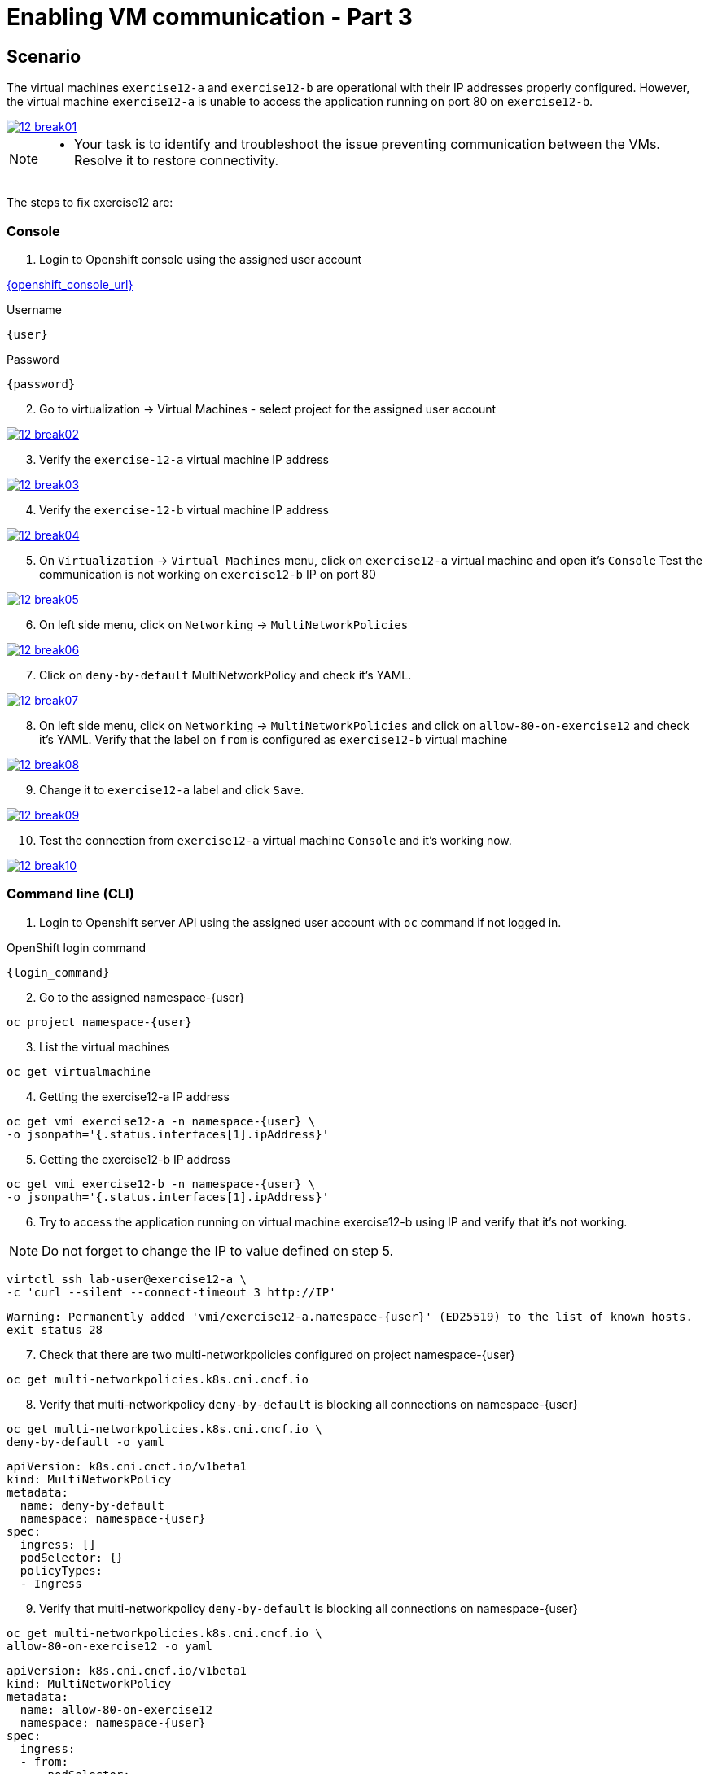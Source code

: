 [#fix]
= Enabling VM communication - Part 3

== Scenario

The virtual machines `exercise12-a` and `exercise12-b` are operational with their IP addresses properly configured. However, the virtual machine `exercise12-a` is unable to access the application running on port 80 on `exercise12-b`.

++++
<a href="_images/exercise12/12-break01.png" target="_blank" class="popup">
++++
image::exercise12/12-break01.png[]
++++
</a>
++++

[NOTE]
====
* Your task is to identify and troubleshoot the issue preventing communication between the VMs. Resolve it to restore connectivity.
====


The steps to fix exercise12 are:

=== Console
1. Login to Openshift console using the assigned user account

link:{openshift_console_url}[{openshift_console_url}^]

.Username
[source,sh,role=execute,subs="attributes"]
----
{user}
----

.Password
[source,sh,role=execute,subs="attributes"]
----
{password}
----

[start=2]
2. Go to virtualization -> Virtual Machines - select project for the assigned user account

++++
<a href="_images/exercise12/12-break02.png" target="_blank" class="popup">
++++
image::exercise12/12-break02.png[]
++++
</a>
++++

[start=3]
3. Verify the `exercise-12-a` virtual machine IP address

++++
<a href="_images/exercise12/12-break03.png" target="_blank" class="popup">
++++
image::exercise12/12-break03.png[]
++++
</a>
++++

[start=4]
4. Verify the `exercise-12-b` virtual machine IP address

++++
<a href="_images/exercise12/12-break04.png" target="_blank" class="popup">
++++
image::exercise12/12-break04.png[]
++++
</a>
++++

[start=5]
5. On `Virtualization` -> `Virtual Machines` menu, click on `exercise12-a` virtual machine and open it's `Console`
Test the communication is not working on `exercise12-b` IP on port 80

++++
<a href="_images/exercise12/12-break05.png" target="_blank" class="popup">
++++
image::exercise12/12-break05.png[]
++++
</a>
++++

[start=6]
6. On left side menu, click on `Networking` -> `MultiNetworkPolicies`

++++
<a href="_images/exercise12/12-break06.png" target="_blank" class="popup">
++++
image::exercise12/12-break06.png[]
++++
</a>
++++

[start=7]
7. Click on `deny-by-default` MultiNetworkPolicy and check it's YAML.

++++
<a href="_images/exercise12/12-break07.png" target="_blank" class="popup">
++++
image::exercise12/12-break07.png[]
++++
</a>
++++

[start=8]
8. On left side menu, click on `Networking` -> `MultiNetworkPolicies` and click on `allow-80-on-exercise12`
and check it's YAML. Verify that the label on `from` is configured as `exercise12-b` virtual machine

++++
<a href="_images/exercise12/12-break08.png" target="_blank" class="popup">
++++
image::exercise12/12-break08.png[]
++++
</a>
++++

[start=9]
9. Change it to `exercise12-a` label and click `Save`.

++++
<a href="_images/exercise12/12-break09.png" target="_blank" class="popup">
++++
image::exercise12/12-break09.png[]
++++
</a>
++++

[start=10]
10. Test the connection from `exercise12-a` virtual machine `Console` and it's working now.

++++
<a href="_images/exercise12/12-break10.png" target="_blank" class="popup">
++++
image::exercise12/12-break10.png[]
++++
</a>
++++



=== Command line (CLI)

1. Login to Openshift server API using the assigned user account with `oc` command if not logged in.

.OpenShift login command
[source,sh,role=execute,subs="attributes"]
----
{login_command}
----

[start=2]
2. Go to the assigned namespace-{user}

[source,sh,role=execute,subs="attributes"]
----
oc project namespace-{user}
----

[start=3]
3. List the virtual machines


[source,sh,role=execute,subs="attributes"]
----
oc get virtualmachine
----

[start=4]
4. Getting the exercise12-a IP address 

[source,sh,role=execute,subs="attributes"]
----
oc get vmi exercise12-a -n namespace-{user} \
-o jsonpath='{.status.interfaces[1].ipAddress}'
----

[start=5]
5. Getting the exercise12-b IP address 

[source,sh,role=execute,subs="attributes"]
----
oc get vmi exercise12-b -n namespace-{user} \
-o jsonpath='{.status.interfaces[1].ipAddress}'
----

[start=6]
6. Try to access the application running on virtual machine exercise12-b using IP and verify that it's not working.

NOTE:  Do not forget to change the IP to value defined on step 5.

[source,sh,role=execute,subs="attributes"]
----
virtctl ssh lab-user@exercise12-a \
-c 'curl --silent --connect-timeout 3 http://IP'
----

[source,subs="attributes"]
----
Warning: Permanently added 'vmi/exercise12-a.namespace-{user}' (ED25519) to the list of known hosts.
exit status 28
----


[start=7]
7. Check that there are two multi-networkpolicies configured on project namespace-{user}

[source,sh,role=execute,subs="attributes"]
----
oc get multi-networkpolicies.k8s.cni.cncf.io
----

[start=8]
8. Verify that multi-networkpolicy `deny-by-default` is blocking all connections on namespace-{user}

[source,sh,role=execute,subs="attributes"]
----
oc get multi-networkpolicies.k8s.cni.cncf.io \
deny-by-default -o yaml
----

[source,subs="attributes"]
----
apiVersion: k8s.cni.cncf.io/v1beta1
kind: MultiNetworkPolicy
metadata:
  name: deny-by-default
  namespace: namespace-{user}
spec:
  ingress: []
  podSelector: {}
  policyTypes:
  - Ingress
----

[start=9]
9. Verify that multi-networkpolicy `deny-by-default` is blocking all connections on namespace-{user}

[source,sh,role=execute,subs="attributes"]
----
oc get multi-networkpolicies.k8s.cni.cncf.io \
allow-80-on-exercise12 -o yaml
----

[source,subs="attributes"]
----
apiVersion: k8s.cni.cncf.io/v1beta1
kind: MultiNetworkPolicy
metadata:
  name: allow-80-on-exercise12
  namespace: namespace-{user}
spec:
  ingress:
  - from:
    - podSelector:
        matchLabels:
          vm.kubevirt.io/name: exercise12-b
    ports:
    - port: 80
      protocol: TCP
  podSelector:
    matchLabels:
      app: exercise12
  policyTypes:
  - Ingress
----


[start=10]
10. In this network-policy there's an error on label used on `podSelector`. The correct label is `vm.kubevirt.io/name: exercise12-a`

[source,subs="attributes"]
----
apiVersion: k8s.cni.cncf.io/v1beta1
kind: MultiNetworkPolicy
metadata:
  name: allow-80-on-exercise12
  namespace: namespace-{user}
spec:
  ingress:
  - from:
    - podSelector:
        matchLabels:
          vm.kubevirt.io/name: exercise12-b   <--
    ports:
    - port: 80
      protocol: TCP
  podSelector:
    matchLabels:
      app: exercise12
  policyTypes:
  - Ingress
----

[start=11]
11. Edit the multi-networkpolicy and change the label content to `exercise12-a` once the virtual machine exercise12-a is the connection origin.

[source,sh,role=execute,subs="attributes"]
----
oc edit multi-networkpolicies.k8s.cni.cncf.io \
allow-80-on-exercise12
----

[start=12]
12. Try to access the application running on virtual machine exercise12-b using IP and verify that it's working now. 

NOTE:  Do not forget to change the IP to value defined on step 5.

[source,sh,role=execute,subs="attributes"]
----
virtctl ssh lab-user@exercise12-a \
-c 'curl --silent --connect-timeout 3 http://IP'
----

[source,subs="attributes"]
----
Warning: Permanently added 'vmi/exercise12-a.namespace-{user}' (ED25519) to the list of known hosts.
Hey Hey Hey, it's working!!
----

=== What you learned

In this exercise, you learned that a `MultiNetworkPolicy` custom resource definition is used to restrict communication between two virtual machines connected with a secondary network attached.